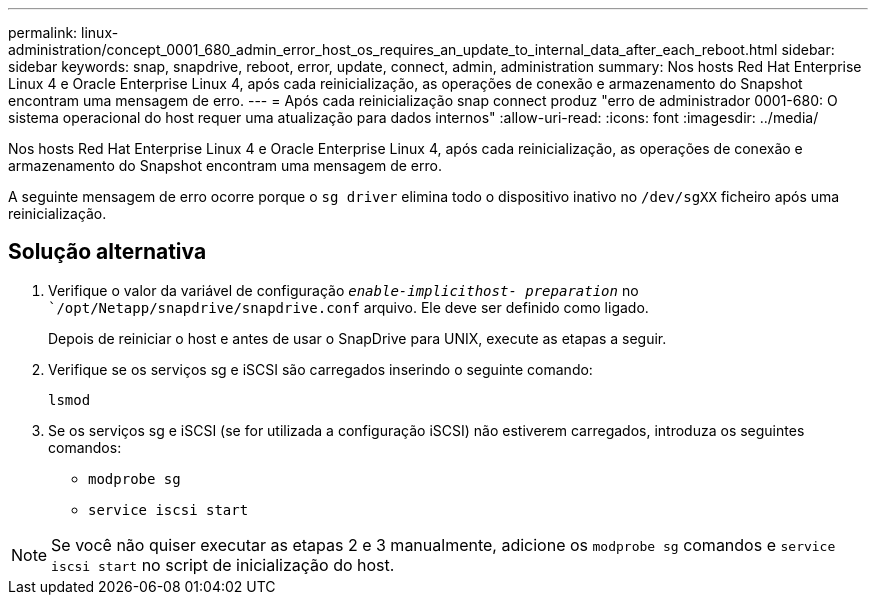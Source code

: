 ---
permalink: linux-administration/concept_0001_680_admin_error_host_os_requires_an_update_to_internal_data_after_each_reboot.html 
sidebar: sidebar 
keywords: snap, snapdrive, reboot, error, update, connect, admin, administration 
summary: Nos hosts Red Hat Enterprise Linux 4 e Oracle Enterprise Linux 4, após cada reinicialização, as operações de conexão e armazenamento do Snapshot encontram uma mensagem de erro. 
---
= Após cada reinicialização snap connect produz "erro de administrador 0001-680: O sistema operacional do host requer uma atualização para dados internos"
:allow-uri-read: 
:icons: font
:imagesdir: ../media/


[role="lead"]
Nos hosts Red Hat Enterprise Linux 4 e Oracle Enterprise Linux 4, após cada reinicialização, as operações de conexão e armazenamento do Snapshot encontram uma mensagem de erro.

A seguinte mensagem de erro ocorre porque o `sg driver` elimina todo o dispositivo inativo no `/dev/sgXX` ficheiro após uma reinicialização.



== Solução alternativa

. Verifique o valor da variável de configuração `_enable-implicithost- preparation_` no ``/opt/Netapp/snapdrive/snapdrive.conf` arquivo. Ele deve ser definido como ligado.
+
Depois de reiniciar o host e antes de usar o SnapDrive para UNIX, execute as etapas a seguir.

. Verifique se os serviços sg e iSCSI são carregados inserindo o seguinte comando:
+
`lsmod`

. Se os serviços sg e iSCSI (se for utilizada a configuração iSCSI) não estiverem carregados, introduza os seguintes comandos:
+
** `modprobe sg`
** `service iscsi start`





NOTE: Se você não quiser executar as etapas 2 e 3 manualmente, adicione os `modprobe sg` comandos e `service iscsi start` no script de inicialização do host.
